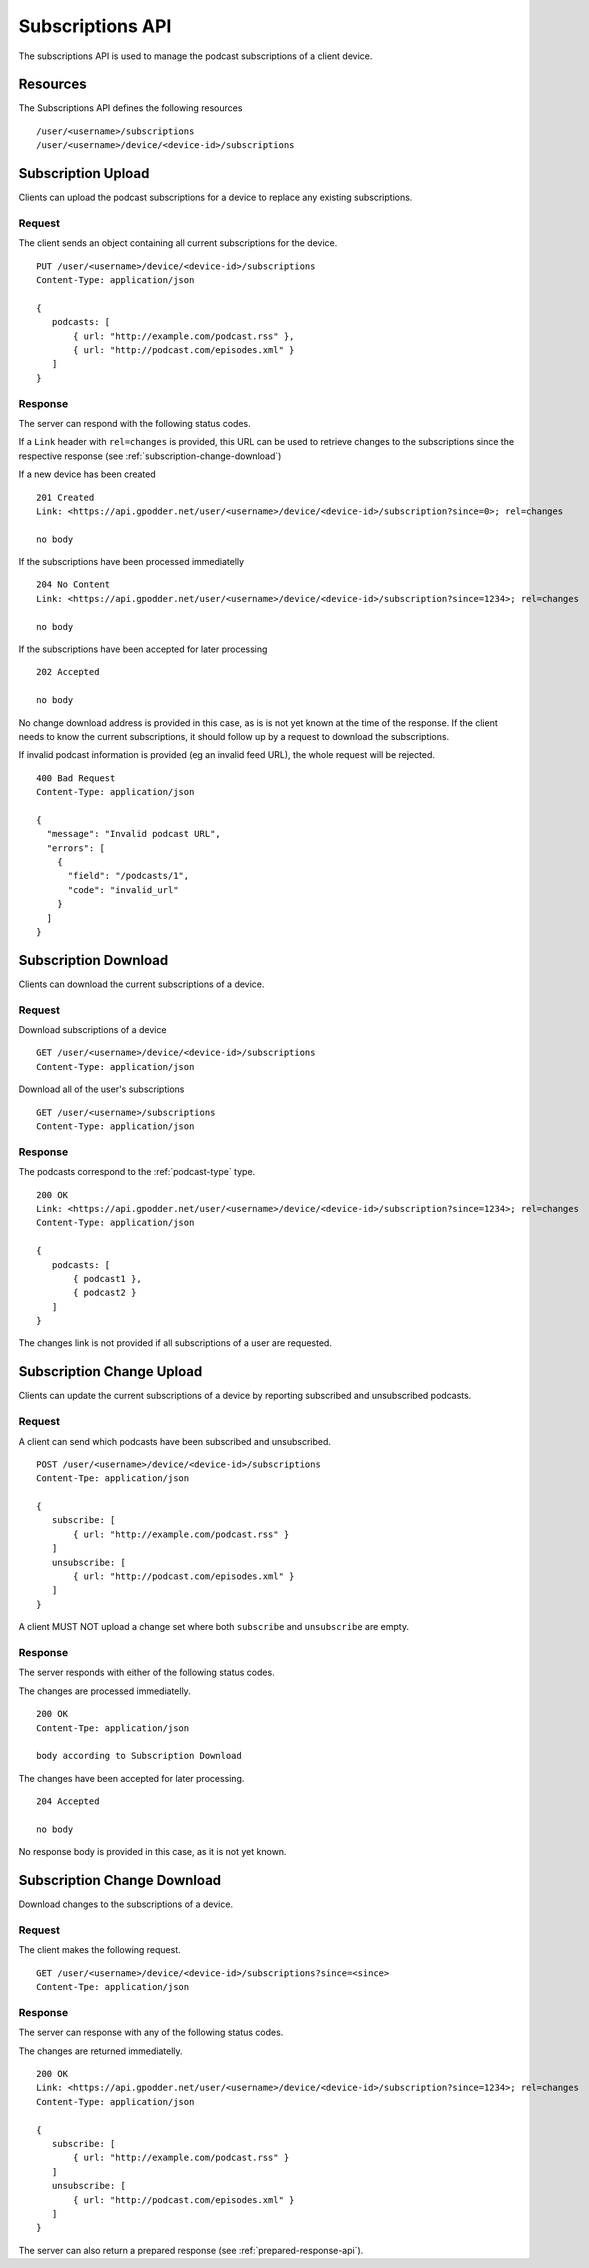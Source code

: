 .. _subscriptions-api:

Subscriptions API
=================

The subscriptions API is used to manage the podcast subscriptions of a client
device.


Resources
---------

The Subscriptions API defines the following resources ::

 /user/<username>/subscriptions
 /user/<username>/device/<device-id>/subscriptions


Subscription Upload
-------------------

Clients can upload the podcast subscriptions for a device to replace any
existing subscriptions.


Request
^^^^^^^

The client sends an object containing all current subscriptions for the
device. ::

 PUT /user/<username>/device/<device-id>/subscriptions
 Content-Type: application/json

 {
    podcasts: [
        { url: "http://example.com/podcast.rss" },
        { url: "http://podcast.com/episodes.xml" }
    ]
 }


Response
^^^^^^^^

The server can respond with the following status codes.

If a ``Link`` header with ``rel=changes`` is provided, this URL can be used to
retrieve changes to the subscriptions since the respective response (see
:ref:`subscription-change-download`)

If a new device has been created ::

 201 Created
 Link: <https://api.gpodder.net/user/<username>/device/<device-id>/subscription?since=0>; rel=changes

 no body


If the subscriptions have been processed immediatelly ::

 204 No Content
 Link: <https://api.gpodder.net/user/<username>/device/<device-id>/subscription?since=1234>; rel=changes

 no body


If the subscriptions have been accepted for later processing ::

 202 Accepted

 no body

No change download address is provided in this case, as is is not yet known at
the time of the response. If the client needs to know the current
subscriptions, it should follow up by a request to download the subscriptions.

If invalid podcast information is provided (eg an invalid feed URL), the whole
request will be rejected. ::

 400 Bad Request
 Content-Type: application/json

 {
   "message": "Invalid podcast URL",
   "errors": [
     {
       "field": "/podcasts/1",
       "code": "invalid_url"
     }
   ]
 }


Subscription Download
---------------------

Clients can download the current subscriptions of a device.


Request
^^^^^^^

Download subscriptions of a device ::

 GET /user/<username>/device/<device-id>/subscriptions
 Content-Type: application/json


Download all of the user's subscriptions ::

 GET /user/<username>/subscriptions
 Content-Type: application/json


Response
^^^^^^^^

The podcasts correspond to the :ref:`podcast-type` type. ::

 200 OK
 Link: <https://api.gpodder.net/user/<username>/device/<device-id>/subscription?since=1234>; rel=changes
 Content-Type: application/json

 {
    podcasts: [
        { podcast1 },
        { podcast2 }
    ]
 }

The changes link is not provided if all subscriptions of a user are requested.


Subscription Change Upload
--------------------------

Clients can update the current subscriptions of a device by reporting
subscribed and unsubscribed podcasts.


Request
^^^^^^^

A client can send which podcasts have been subscribed and unsubscribed. ::

 POST /user/<username>/device/<device-id>/subscriptions
 Content-Tpe: application/json

 {
    subscribe: [
        { url: "http://example.com/podcast.rss" }
    ]
    unsubscribe: [
        { url: "http://podcast.com/episodes.xml" }
    ]
 }

A client MUST NOT upload a change set where both ``subscribe`` and
``unsubscribe`` are empty.


Response
^^^^^^^^

The server responds with either of the following status codes.

The changes are processed immediatelly. ::

 200 OK
 Content-Tpe: application/json

 body according to Subscription Download


The changes have been accepted for later processing. ::

 204 Accepted

 no body

No response body is provided in this case, as it is not yet known.


.. _subscription-change-download:

Subscription Change Download
----------------------------

Download changes to the subscriptions of a device.


Request
^^^^^^^

The client makes the following request. ::

 GET /user/<username>/device/<device-id>/subscriptions?since=<since>
 Content-Tpe: application/json


Response
^^^^^^^^

The server can response with any of the following status codes.

The changes are returned immediatelly. ::

 200 OK
 Link: <https://api.gpodder.net/user/<username>/device/<device-id>/subscription?since=1234>; rel=changes
 Content-Type: application/json

 {
    subscribe: [
        { url: "http://example.com/podcast.rss" }
    ]
    unsubscribe: [
        { url: "http://podcast.com/episodes.xml" }
    ]
 }

The server can also return a prepared response (see
:ref:`prepared-response-api`).
